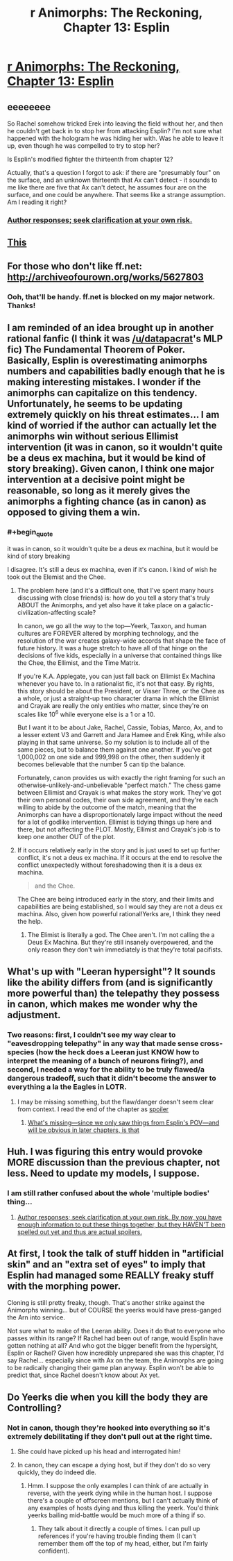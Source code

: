 #+TITLE: r Animorphs: The Reckoning, Chapter 13: Esplin

* [[https://www.fanfiction.net/s/11090259/13/r-Animorphs-The-Reckoning][r Animorphs: The Reckoning, Chapter 13: Esplin]]
:PROPERTIES:
:Author: philh
:Score: 41
:DateUnix: 1451744980.0
:END:

** eeeeeeee

So Rachel somehow tricked Erek into leaving the field without her, and then he couldn't get back in to stop her from attacking Esplin? I'm not sure what happened with the hologram he was hiding her with. Was he able to leave it up, even though he was compelled to try to stop her?

Is Esplin's modified fighter the thirteenth from chapter 12?

Actually, that's a question I forgot to ask: if there are "presumably four" on the surface, and an unknown thirteenth that Ax can't detect - it sounds to me like there are five that Ax can't detect, he assumes four are on the surface, and one could be anywhere. That seems like a strange assumption. Am I reading it right?
:PROPERTIES:
:Author: philh
:Score: 4
:DateUnix: 1451745815.0
:END:

*** [[#s][Author responses; seek clarification at your own risk.]]
:PROPERTIES:
:Author: TK17Studios
:Score: 3
:DateUnix: 1451757055.0
:END:


** [[#s][This]]
:PROPERTIES:
:Author: ketura
:Score: 4
:DateUnix: 1451756488.0
:END:


** For those who don't like ff.net: [[http://archiveofourown.org/works/5627803]]
:PROPERTIES:
:Author: TK17Studios
:Score: 5
:DateUnix: 1451858319.0
:END:

*** Ooh, that'll be handy. ff.net is blocked on my major network. Thanks!
:PROPERTIES:
:Author: iamthelowercase
:Score: 1
:DateUnix: 1452635788.0
:END:


** I am reminded of an idea brought up in another rational fanfic (I think it was [[/u/datapacrat]]'s MLP fic) The Fundamental Theorem of Poker. Basically, Esplin is overestimating animorphs numbers and capabilities badly enough that he is making interesting mistakes. I wonder if the animorphs can capitalize on this tendency. Unfortunately, he seems to be updating extremely quickly on his threat estimates... I am kind of worried if the author can actually let the animorphs win without serious Ellimist intervention (it was in canon, so it wouldn't quite be a deus ex machina, but it would be kind of story breaking). Given canon, I think one major intervention at a decisive point might be reasonable, so long as it merely gives the animorphs a fighting chance (as in canon) as opposed to giving them a win.
:PROPERTIES:
:Author: scruiser
:Score: 3
:DateUnix: 1451772288.0
:END:

*** #+begin_quote
  it was in canon, so it wouldn't quite be a deus ex machina, but it would be kind of story breaking
#+end_quote

I disagree. It's still a deus ex machina, even if it's canon. I kind of wish he took out the Elemist and the Chee.
:PROPERTIES:
:Author: DCarrier
:Score: 1
:DateUnix: 1451780877.0
:END:

**** The problem here (and it's a difficult one, that I've spent many hours discussing with close friends) is: how do you tell a story that's truly ABOUT the Animorphs, and yet also have it take place on a galactic-civilization-affecting scale?

In canon, we go all the way to the top---Yeerk, Taxxon, and human cultures are FOREVER altered by morphing technology, and the resolution of the war creates galaxy-wide accords that shape the face of future history. It was a huge stretch to have all of that hinge on the decisions of five kids, especially in a universe that contained things like the Chee, the Ellimist, and the Time Matrix.

If you're K.A. Applegate, you can just fall back on Ellimist Ex Machina whenever you have to. In a rationalist fic, it's not that easy. By rights, this story should be about the President, or Visser Three, or the Chee as a whole, or just a straight-up two character drama in which the Ellimist and Crayak are really the only entities who matter, since they're on scales like 10^{6} while everyone else is a 1 or a 10.

But I want it to be about Jake, Rachel, Cassie, Tobias, Marco, Ax, and to a lesser extent V3 and Garrett and Jara Hamee and Erek King, while also playing in that same universe. So my solution is to include all of the same pieces, but to balance them against one another. If you've got 1,000,002 on one side and 999,998 on the other, then suddenly it becomes believable that the number 5 can tip the balance.

Fortunately, canon provides us with exactly the right framing for such an otherwise-unlikely-and-unbelievable "perfect match." The chess game between Ellimist and Crayak is what makes the story work. They've got their own personal codes, their own side agreement, and they're each willing to abide by the outcome of the match, meaning that the Animorphs can have a disproportionately large impact without the need for a lot of godlike intervention. Ellimist is tidying things up here and there, but not affecting the PLOT. Mostly, Ellimist and Crayak's job is to keep one another OUT of the plot.
:PROPERTIES:
:Author: TK17Studios
:Score: 6
:DateUnix: 1451810893.0
:END:


**** If it occurs relatively early in the story and is just used to set up further conflict, it's not a deus ex machina. If it occurs at the end to resolve the conflict unexpectedly without foreshadowing then it is a deus ex machina.

#+begin_quote
  and the Chee.
#+end_quote

The Chee are being introduced early in the story, and their limits and capabilities are being established, so I would say they are not a deus ex machina. Also, given how powerful rational!Yerks are, I think they need the help.
:PROPERTIES:
:Author: scruiser
:Score: 2
:DateUnix: 1451783889.0
:END:

***** The Elimist is literally a god. The Chee aren't. I'm not calling the a Deus Ex Machina. But they're still insanely overpowered, and the only reason they don't win immediately is that they're total pacifists.
:PROPERTIES:
:Author: DCarrier
:Score: 2
:DateUnix: 1451784386.0
:END:


** What's up with "Leeran hypersight"? It sounds like the ability differs from (and is significantly more powerful than) the telepathy they possess in canon, which makes me wonder why the adjustment.
:PROPERTIES:
:Author: protagnostic
:Score: 3
:DateUnix: 1451807161.0
:END:

*** Two reasons: first, I couldn't see my way clear to "eavesdropping telepathy" in any way that made sense cross-species (how the heck does a Leeran just KNOW how to interpret the meaning of a bunch of neurons firing?), and second, I needed a way for the ability to be truly flawed/a dangerous tradeoff, such that it didn't become the answer to everything a la the Eagles in LOTR.
:PROPERTIES:
:Author: TK17Studios
:Score: 2
:DateUnix: 1451810266.0
:END:

**** I may be missing something, but the flaw/danger doesn't seem clear from context. I read the end of the chapter as [[#s][spoiler]]
:PROPERTIES:
:Author: protagnostic
:Score: 2
:DateUnix: 1451859477.0
:END:

***** [[#s][What's missing---since we only saw things from Esplin's POV---and will be obvious in later chapters, is that]]
:PROPERTIES:
:Author: TK17Studios
:Score: 3
:DateUnix: 1451859733.0
:END:


** Huh. I was figuring this entry would provoke MORE discussion than the previous chapter, not less. Need to update my models, I suppose.
:PROPERTIES:
:Author: TK17Studios
:Score: 3
:DateUnix: 1451966355.0
:END:

*** I am still rather confused about the whole 'multiple bodies' thing...
:PROPERTIES:
:Score: 1
:DateUnix: 1452243555.0
:END:

**** [[#s][Author responses; seek clarification at your own risk. By now, you have enough information to put these things together, but they HAVEN'T been spelled out yet and thus are actual spoilers.]]
:PROPERTIES:
:Author: TK17Studios
:Score: 3
:DateUnix: 1452281061.0
:END:


** At first, I took the talk of stuff hidden in "artificial skin" and an "extra set of eyes" to imply that Esplin had managed some REALLY freaky stuff with the morphing power.

Cloning is still pretty freaky, though. That's another strike against the Animorphs winning... but of COURSE the yeerks would have press-ganged the Arn into service.

Not sure what to make of the Leeran ability. Does it do that to everyone who passes within its range? If Rachel had been out of range, would Esplin have gotten nothing at all? And who got the bigger benefit from the hypersight, Esplin or Rachel? Given how incredibly unprepared she was this chapter, I'd say Rachel... especially since with Ax on the team, the Animorphs are going to be radically changing their game plan anyway. Esplin won't be able to predict that, since Rachel doesn't know about Ax yet.
:PROPERTIES:
:Author: royishere
:Score: 3
:DateUnix: 1451981281.0
:END:


** Do Yeerks die when you kill the body they are Controlling?
:PROPERTIES:
:Author: chaosmosis
:Score: 2
:DateUnix: 1451787356.0
:END:

*** Not in canon, though they're hooked into everything so it's extremely debilitating if they don't pull out at the right time.
:PROPERTIES:
:Author: ketura
:Score: 3
:DateUnix: 1451789609.0
:END:

**** She could have picked up his head and interrogated him!
:PROPERTIES:
:Author: chaosmosis
:Score: 2
:DateUnix: 1451789740.0
:END:


**** In canon, they can escape a dying host, but if they don't do so very quickly, they do indeed die.
:PROPERTIES:
:Author: TK17Studios
:Score: 1
:DateUnix: 1451859827.0
:END:

***** Hmm. I suppose the only examples I can think of are actually in reverse, with the yeerk dying while in the human host. I suppose there's a couple of offscreen mentions, but I can't actually think of any examples of hosts dying and thus killing the yeerk. You'd think yeerks bailing mid-battle would be much more of a thing if so.
:PROPERTIES:
:Author: ketura
:Score: 2
:DateUnix: 1451863882.0
:END:

****** They talk about it directly a couple of times. I can pull up references if you're having trouble finding them (I can't remember them off the top of my head, either, but I'm fairly confident).
:PROPERTIES:
:Author: TK17Studios
:Score: 1
:DateUnix: 1451872961.0
:END:
